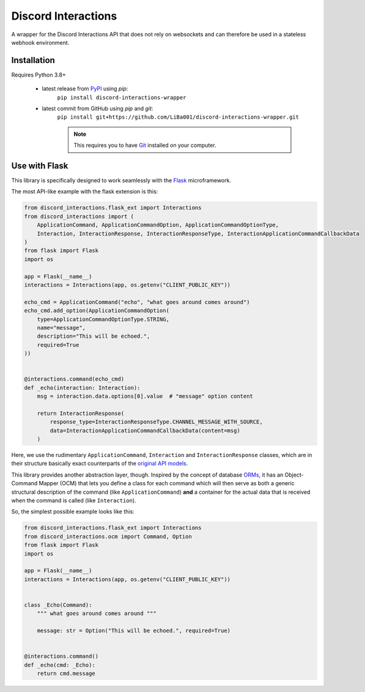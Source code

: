 Discord Interactions
====================

.. image:: https://badge.fury.io/py/discord-interactions-wrapper.svg
    :target: https://pypi.org/project/discord-interactions-wrapper
    :alt: PyPI

.. image:: https://img.shields.io/github/license/LiBa001/discord-interactions-wrapper
    :target: https://github.com/LiBa001/discord-interactions-wrapper/blob/master/LICENSE
    :alt: License


A wrapper for the Discord Interactions API that does not rely on websockets
and can therefore be used in a stateless webhook environment.


Installation
------------

Requires Python 3.8+

 * latest release from PyPI_ using *pip*:
    ``pip install discord-interactions-wrapper``
 * latest commit from GitHub using *pip* and *git*:
    ``pip install git+https://github.com/LiBa001/discord-interactions-wrapper.git``

    .. note::

        This requires you to have Git_ installed on your computer.


Use with Flask
--------------

This library is specifically designed to work seamlessly with the Flask_ microframework.

The most API-like example with the flask extension is this:

.. code-block:: py

    from discord_interactions.flask_ext import Interactions
    from discord_interactions import (
        ApplicationCommand, ApplicationCommandOption, ApplicationCommandOptionType,
        Interaction, InteractionResponse, InteractionResponseType, InteractionApplicationCommandCallbackData
    )
    from flask import Flask
    import os

    app = Flask(__name__)
    interactions = Interactions(app, os.getenv("CLIENT_PUBLIC_KEY"))

    echo_cmd = ApplicationCommand("echo", "what goes around comes around")
    echo_cmd.add_option(ApplicationCommandOption(
        type=ApplicationCommandOptionType.STRING,
        name="message",
        description="This will be echoed.",
        required=True
    ))


    @interactions.command(echo_cmd)
    def _echo(interaction: Interaction):
        msg = interaction.data.options[0].value  # "message" option content

        return InteractionResponse(
            response_type=InteractionResponseType.CHANNEL_MESSAGE_WITH_SOURCE,
            data=InteractionApplicationCommandCallbackData(content=msg)
        )

Here, we use the rudimentary ``ApplicationCommand``, ``Interaction`` and ``InteractionResponse`` classes,
which are in their structure basically exact counterparts of the `original API models`__.

__ https://discord.com/developers/docs/interactions/slash-commands#data-models-and-types

This library provides another abstraction layer, though.
Inspired by the concept of database ORMs_, it has an Object-Command Mapper (OCM)
that lets you define a class for each command which will then serve as both a generic structural description of the
command (like ``ApplicationCommand``) **and** a container for the actual data that is received
when the command is called (like ``Interaction``).

So, the simplest possible example looks like this:

.. code-block:: py

    from discord_interactions.flask_ext import Interactions
    from discord_interactions.ocm import Command, Option
    from flask import Flask
    import os

    app = Flask(__name__)
    interactions = Interactions(app, os.getenv("CLIENT_PUBLIC_KEY"))


    class _Echo(Command):
        """ what goes around comes around """

        message: str = Option("This will be echoed.", required=True)


    @interactions.command()
    def _echo(cmd: _Echo):
        return cmd.message


.. _Git: https://git-scm.com
.. _PyPI: https://pypi.org
.. _Flask: https://flask.palletsprojects.com/
.. _ORMs: https://en.wikipedia.org/wiki/Object%E2%80%93relational_mapping
